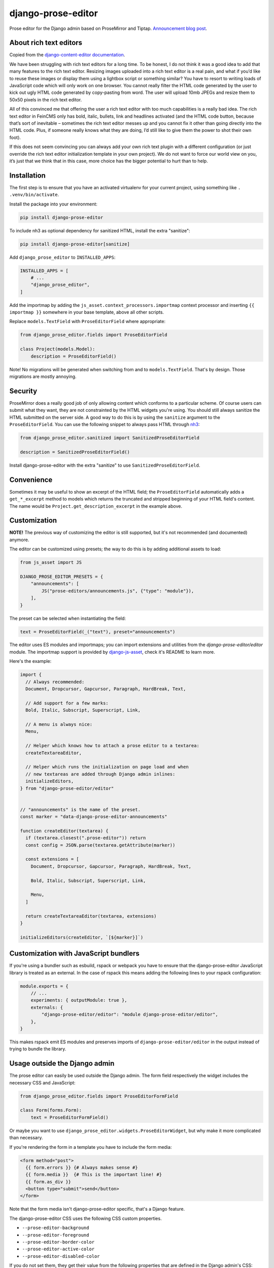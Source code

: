 ===================
django-prose-editor
===================

Prose editor for the Django admin based on ProseMirror and Tiptap. `Announcement blog post <https://406.ch/writing/django-prose-editor-prose-editing-component-for-the-django-admin/>`__.


About rich text editors
=======================

Copied from the `django-content-editor documentation <https://django-content-editor.readthedocs.io/en/latest/>`__.

We have been struggling with rich text editors for a long time. To be honest, I do not think it was a good idea to add that many features to the rich text editor. Resizing images uploaded into a rich text editor is a real pain, and what if you’d like to reuse these images or display them using a lightbox script or something similar? You have to resort to writing loads of JavaScript code which will only work on one browser. You cannot really filter the HTML code generated by the user to kick out ugly HTML code generated by copy-pasting from word. The user will upload 10mb JPEGs and resize them to 50x50 pixels in the rich text editor.

All of this convinced me that offering the user a rich text editor with too much capabilities is a really bad idea. The rich text editor in FeinCMS only has bold, italic, bullets, link and headlines activated (and the HTML code button, because that’s sort of inevitable – sometimes the rich text editor messes up and you cannot fix it other than going directly into the HTML code. Plus, if someone really knows what they are doing, I’d still like to give them the power to shot their own foot).

If this does not seem convincing you can always add your own rich text plugin with a different configuration (or just override the rich text editor initialization template in your own project). We do not want to force our world view on you, it’s just that we think that in this case, more choice has the bigger potential to hurt than to help.


Installation
============

The first step is to ensure that you have an activated virtualenv for your
current project, using something like ``. .venv/bin/activate``.

Install the package into your environment:

.. code-block:: shell

    pip install django-prose-editor

To include nh3 as optional dependency for sanitized HTML, install the extra
"sanitize":

.. code-block:: shell

    pip install django-prose-editor[sanitize]

Add ``django_prose_editor`` to ``INSTALLED_APPS``:

.. code-block:: python

    INSTALLED_APPS = [
        # ...
        "django_prose_editor",
    ]

Add the importmap by adding the ``js_asset.context_processors.importmap``
context processor and inserting ``{{ importmap }}`` somewhere in your base
template, above all other scripts.

Replace ``models.TextField`` with ``ProseEditorField`` where appropriate:

.. code-block:: python

    from django_prose_editor.fields import ProseEditorField

    class Project(models.Model):
        description = ProseEditorField()

Note! No migrations will be generated when switching from and to
``models.TextField``. That's by design. Those migrations are mostly annoying.


Security
========

ProseMirror does a really good job of only allowing content which conforms to a
particular scheme. Of course users can submit what they want, they are not
constrainted by the HTML widgets you're using. You should still always sanitize
the HTML submitted on the server side. A good way to do this is by using the
``sanitize`` argument to the ``ProseEditorField``. You can use the following
snippet to always pass HTML through `nh3
<https://nh3.readthedocs.io/en/latest/>`__:

.. code-block:: python

    from django_prose_editor.sanitized import SanitizedProseEditorField

    description = SanitizedProseEditorField()

Install django-prose-editor with the extra "sanitize" to use
``SanitizedProseEditorField``.

Convenience
===========

Sometimes it may be useful to show an excerpt of the HTML field; the
``ProseEditorField`` automatically adds a ``get_*_excerpt`` method to models
which returns the truncated and stripped beginning of your HTML field's
content. The name would be ``Project.get_description_excerpt`` in the example
above.


Customization
=============

**NOTE!** The previous way of customizing the editor is still supported, but
it's not recommended (and documented) anymore.

The editor can be customized using presets; the way to do this is by adding
additional assets to load:

.. code-block:: python

    from js_asset import JS

    DJANGO_PROSE_EDITOR_PRESETS = {
        "announcements": [
            JS("prose-editors/announcements.js", {"type": "module"}),
        ],
    }

The preset can be selected when instantiating the field:

.. code-block:: python

    text = ProseEditorField(_("text"), preset="announcements")

The editor uses ES modules and importmaps; you can import extensions and
utilities from the `django-prose-editor/editor` module. The importmap support
is provided by `django-js-asset
<https://github.com/matthiask/django-js-asset/>`_, check it's README to learn
more.

Here's the example:

.. code-block:: javascript

    import {
      // Always recommended:
      Document, Dropcursor, Gapcursor, Paragraph, HardBreak, Text,

      // Add support for a few marks:
      Bold, Italic, Subscript, Superscript, Link,

      // A menu is always nice:
      Menu,

      // Helper which knows how to attach a prose editor to a textarea:
      createTextareaEditor,

      // Helper which runs the initialization on page load and when
      // new textareas are added through Django admin inlines:
      initializeEditors,
    } from "django-prose-editor/editor"


    // "announcements" is the name of the preset.
    const marker = "data-django-prose-editor-announcements"

    function createEditor(textarea) {
      if (textarea.closest(".prose-editor")) return
      const config = JSON.parse(textarea.getAttribute(marker))

      const extensions = [
        Document, Dropcursor, Gapcursor, Paragraph, HardBreak, Text,

        Bold, Italic, Subscript, Superscript, Link,

        Menu,
      ]

      return createTextareaEditor(textarea, extensions)
    }

    initializeEditors(createEditor, `[${marker}]`)


Customization with JavaScript bundlers
======================================

If you're using a bundler such as esbuild, rspack or webpack you have to ensure
that the django-prose-editor JavaScript library is treated as an external. In
the case of rspack this means adding the following lines to your rspack
configuration:

.. code-block:: javascript

    module.exports = {
        // ...
        experiments: { outputModule: true },
        externals: {
            "django-prose-editor/editor": "module django-prose-editor/editor",
        },
    }

This makes rspack emit ES modules and preserves imports of
``django-prose-editor/editor`` in the output instead of trying to bundle the
library.


Usage outside the Django admin
==============================

The prose editor can easily be used outside the Django admin. The form field
respectively the widget includes the necessary CSS and JavaScript:

.. code-block:: python

    from django_prose_editor.fields import ProseEditorFormField

    class Form(forms.Form):
        text = ProseEditorFormField()

Or maybe you want to use ``django_prose_editor.widgets.ProseEditorWidget``, but
why make it more complicated than necessary.

If you're rendering the form in a template you have to include the form media:

.. code-block:: html+django

    <form method="post">
      {{ form.errors }} {# Always makes sense #}
      {{ form.media }}  {# This is the important line! #}
      {{ form.as_div }}
      <button type="submit">send</button>
    </form>

Note that the form media isn't django-prose-editor specific, that's a Django
feature.

The django-prose-editor CSS uses the following CSS custom properties.

* ``--prose-editor-background``
* ``--prose-editor-foreground``
* ``--prose-editor-border-color``
* ``--prose-editor-active-color``
* ``--prose-editor-disabled-color``

If you do not set them, they get their value from the following properties that
are defined in the Django admin's CSS:

* ``--border-color``
* ``--body-fg``
* ``--body-bg``
* ``--primary``

You should set these properties with appropriate values to use
django-prose-editor outside the admin in your site.

In addition, you may optionally set a ``--prose-editor-typographic`` property
to control the color of typographic characters when shown.
